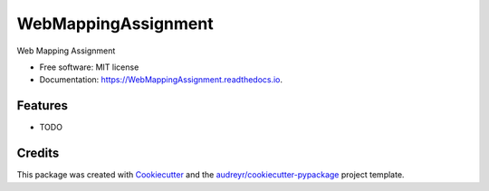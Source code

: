 ====================
WebMappingAssignment
====================


.. image:: https://img.shields.io/pypi/v/WebMappingAssignment.svg
        :target: https://pypi.python.org/pypi/WebMappingAssignment

.. image:: https://img.shields.io/travis/crimsonprince/WebMappingAssignment.svg
        :target: https://travis-ci.org/crimsonprince/WebMappingAssignment

.. image:: https://readthedocs.org/projects/WebMappingAssignment/badge/?version=latest
        :target: https://WebMappingAssignment.readthedocs.io/en/latest/?badge=latest
        :alt: Documentation Status




Web Mapping Assignment 


* Free software: MIT license
* Documentation: https://WebMappingAssignment.readthedocs.io.


Features
--------

* TODO

Credits
-------

This package was created with Cookiecutter_ and the `audreyr/cookiecutter-pypackage`_ project template.

.. _Cookiecutter: https://github.com/audreyr/cookiecutter
.. _`audreyr/cookiecutter-pypackage`: https://github.com/audreyr/cookiecutter-pypackage
